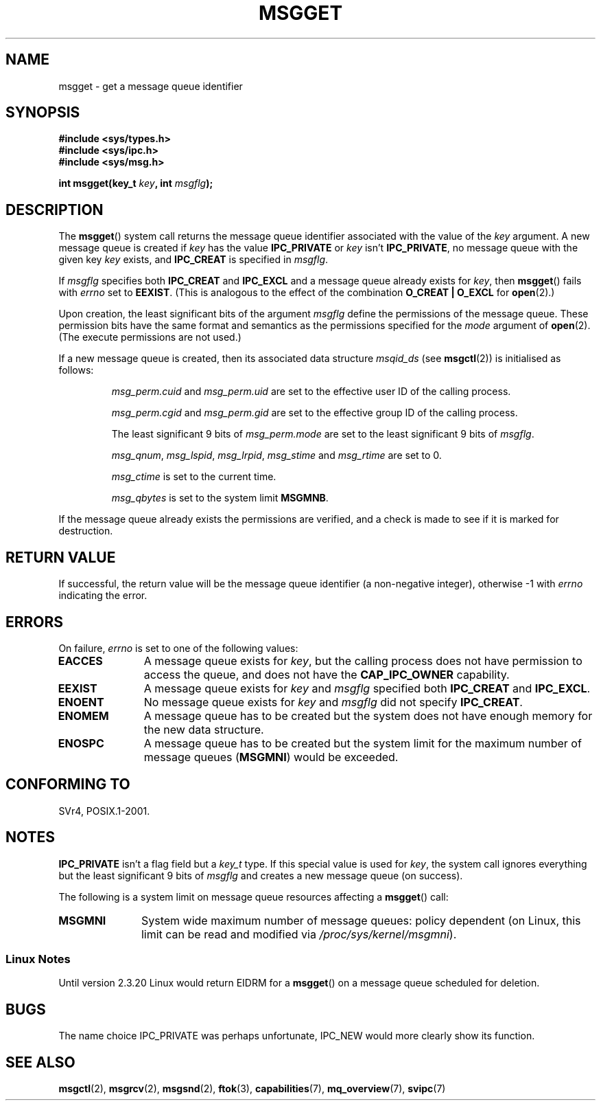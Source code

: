 .\" Copyright 1993 Giorgio Ciucci <giorgio@crcc.it>
.\"
.\" Permission is granted to make and distribute verbatim copies of this
.\" manual provflags the copyright notice and this permission notice are
.\" preserved on all copies.
.\"
.\" Permission is granted to copy and distribute modified versions of this
.\" manual under the conditions for verbatim copying, provided that the
.\" entire resulting derived work is distributed under the terms of a
.\" permission notice identical to this one.
.\"
.\" Since the Linux kernel and libraries are constantly changing, this
.\" manual page may be incorrect or out-of-date.  The author(s) assume no
.\" responsibility for errors or omissions, or for damages resulting from
.\" the use of the information contained herein.  The author(s) may not
.\" have taken the same level of care in the production of this manual,
.\" which is licensed free of charge, as they might when working
.\" professionally.
.\"
.\" Formatted or processed versions of this manual, if unaccompanied by
.\" the source, must acknowledge the copyright and authors of this work.
.\"
.\" Added correction due to Nick Duffek <nsd@bbc.com>, aeb, 960426
.\" Modified Wed Nov  6 04:00:31 1996 by Eric S. Raymond <esr@thyrsus.com>
.\" Modified, 8 Jan 2003, Michael Kerrisk, <mtk-manpages@gmx.net>
.\"	Removed EIDRM from errors - that can't happen...
.\" Modified, 27 May 2004, Michael Kerrisk <mtk-manpages@gmx.net>
.\"     Added notes on capability requirements
.\" Modified, 11 Nov 2004, Michael Kerrisk <mtk-manpages@gmx.net>
.\"	Language and formatting clean-ups
.\"	Added notes on /proc files
.\"
.TH MSGGET 2 2004-05-27 "Linux 2.6.6" "Linux Programmer's Manual"
.SH NAME
msgget \- get a message queue identifier
.SH SYNOPSIS
.nf
.B
#include <sys/types.h>
.B
#include <sys/ipc.h>
.B
#include <sys/msg.h>
.fi
.sp
.BI "int msgget(key_t " key ,
.BI "int " msgflg );
.SH DESCRIPTION
The
.BR msgget ()
system call returns the message queue identifier associated
with the value of the
.I key
argument.
A new message queue is created if
.I key
has the value
.B IPC_PRIVATE
or
.I key
isn't
.BR IPC_PRIVATE ,
no message queue with the given key
.IR key
exists, and
.B IPC_CREAT
is specified in
.IR msgflg .
.PP
If
.I msgflg
specifies both
.B IPC_CREAT
and
.B IPC_EXCL
and a message queue already exists for
.IR key ,
then
.BR msgget ()
fails with
.I errno
set to
.BR EEXIST .
(This is analogous to the effect of the combination
.B O_CREAT | O_EXCL
for
.BR open (2).)
.PP
Upon creation, the least significant bits of the argument
.I msgflg
define the permissions of the message queue.
These permission bits have the same format and semantics
as the permissions specified for the
.I mode
argument of
.BR open (2).
(The execute permissions are not used.)
.PP
If a new message queue is created,
then its associated data structure
.I msqid_ds
(see
.BR msgctl (2))
is initialised as follows:
.IP
.I msg_perm.cuid
and
.I msg_perm.uid
are set to the effective user ID of the calling process.
.IP
.I msg_perm.cgid
and
.I msg_perm.gid
are set to the effective group ID of the calling process.
.IP
The least significant 9 bits of
.I msg_perm.mode
are set to the least significant 9 bits of
.IR msgflg .
.IP
.IR msg_qnum ,
.IR msg_lspid ,
.IR msg_lrpid ,
.IR msg_stime
and
.I msg_rtime
are set to 0.
.IP
.I msg_ctime
is set to the current time.
.IP
.I msg_qbytes
is set to the system limit
.BR MSGMNB .
.PP
If the message queue already exists the permissions are
verified, and a check is made to see if it is marked for
destruction.
.SH "RETURN VALUE"
If successful, the return value will be the message queue identifier (a
non-negative integer), otherwise \-1
with
.I errno
indicating the error.
.SH ERRORS
On failure,
.I errno
is set to one of the following values:
.TP 11
.B EACCES
A message queue exists for
.IR key ,
but the calling process does not have permission to access the queue,
and does not have the
.BR CAP_IPC_OWNER
capability.
.TP
.B EEXIST
A message queue exists for
.I key
and
.I msgflg
specified both
.B IPC_CREAT
and
.BR IPC_EXCL .
.TP
.B ENOENT
No message queue exists for
.I key
and
.I msgflg
did not specify
.BR IPC_CREAT .
.TP
.B ENOMEM
A message queue has to be created but the system does not have enough
memory for the new data structure.
.TP
.B ENOSPC
A message queue has to be created but the system limit for the maximum
number of message queues
.RB ( MSGMNI )
would be exceeded.
.SH "CONFORMING TO"
SVr4, POSIX.1-2001.
.SH NOTES
.B IPC_PRIVATE
isn't a flag field but a
.I key_t
type.
If this special value is used for
.IR key ,
the system call ignores everything but the least significant 9 bits of
.I msgflg
and creates a new message queue (on success).
.PP
The following is a system limit on message queue resources affecting a
.BR msgget ()
call:
.TP 11
.B MSGMNI
System wide maximum number of message queues: policy
dependent
(on Linux, this limit can be read and modified via
.IR /proc/sys/kernel/msgmni ).
.SS "Linux Notes"
Until version 2.3.20 Linux would return EIDRM for a
.BR msgget ()
on a message queue scheduled for deletion.
.SH BUGS
The name choice IPC_PRIVATE was perhaps unfortunate, IPC_NEW
would more clearly show its function.
.SH "SEE ALSO"
.BR msgctl (2),
.BR msgrcv (2),
.BR msgsnd (2),
.BR ftok (3),
.BR capabilities (7),
.BR mq_overview (7),
.BR svipc (7)
